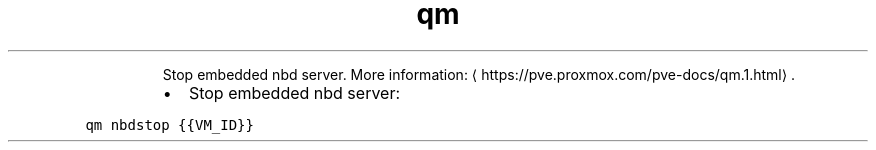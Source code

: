 .TH qm nbdstop
.PP
.RS
Stop embedded nbd server.
More information: \[la]https://pve.proxmox.com/pve-docs/qm.1.html\[ra]\&.
.RE
.RS
.IP \(bu 2
Stop embedded nbd server:
.RE
.PP
\fB\fCqm nbdstop {{VM_ID}}\fR
